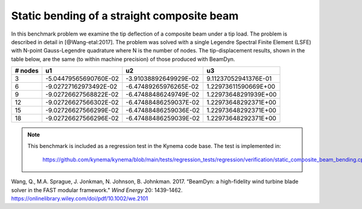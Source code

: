 .. _sec-composite:

Static bending of a straight composite beam
-------------------------------------------

In this benchmark problem we examine the tip deflection of a composite beam
under a tip load.  The problem is described in detail in [@Wang-etal:2017].
The problem was solved with a single Legendre Spectral Finite Element (LSFE)
with N-point Gauss-Legendre quadrature where N is the number of nodes.  The
tip-displacement results, shown in the table below, are the same (to within
machine precision) of those produced with BeamDyn.


+---------+----------------------+---------------------+--------------------+
| # nodes |       u1             |     u2              |    u3              |
+=========+======================+=====================+====================+
| 3       | -5.04479565690760E-02|-3.91038892649929E-02|9.11237052941376E-01|
+---------+----------------------+---------------------+--------------------+
| 6       | -9.02727162973492E-02|-6.47489265976265E-02|1.22973611590669E+00|
+---------+----------------------+---------------------+--------------------+
| 9       | -9.02726627568822E-02|-6.47488486249749E-02|1.22973648291939E+00|
+---------+----------------------+---------------------+--------------------+
| 12      | -9.02726627566302E-02|-6.47488486259037E-02|1.22973648292371E+00|
+---------+----------------------+---------------------+--------------------+
| 15      | -9.02726627566299E-02|-6.47488486259036E-02|1.22973648292371E+00|
+---------+----------------------+---------------------+--------------------+
| 18      | -9.02726627566296E-02|-6.47488486259039E-02|1.22973648292371E+00|
+---------+----------------------+---------------------+--------------------+


.. note::

   This benchmark is included as a regression test in the Kynema code base.
   The test is implemented in:

     https://github.com/kynema/kynema/blob/main/tests/regression_tests/regression/verification/static_composite_beam_bending.cpp


.. container:: csl-entry
   :name: ref-Wang-etal:2017

   Wang, Q., M.A. Sprague, J. Jonkman, N. Johnson, B. Johnkman. 2017. “BeamDyn:
   a high-fidelity wind turbine blade solver in the FAST modular framework."
   *Wind Energy* 20: 1439-1462.
   https://onlinelibrary.wiley.com/doi/pdf/10.1002/we.2101

